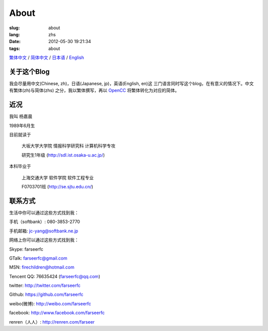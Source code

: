 About
=======================================

:slug: about
:lang: zhs
:date: 2012-05-30 19:21:34
:tags: about

`繁体中文 <../pages/about.html>`_ / `简体中文 <../pages/about-zhs.html>`_ / `日本语 <../pages/about-jp.html>`_ / `English <../pages/about-en.html>`_

关于这个Blog
-----------------------------------------------------------------------
我会尽量用中文(Chinese, zh)，日语(Japanese, jp)，英语(English, en)这
三门语言同时写这个blog，在有意义的情况下。中文有繁体(zh)与简体(zhs)
之分，我以繁体撰写，再以 OpenCC_ 将繁体转化为对应的简体。

.. _OpenCC : http://opencc.org/

近况
------------------------------------------

我叫 杨嘉晨 

1989年6月生

目前就读于 

        大坂大学大学院 情报科学研究科 计算机科学专攻 

        研究生1年级 (http://sdl.ist.osaka-u.ac.jp/)

本科毕业于

        上海交通大学 软件学院 软件工程专业 

        F0703701班 (http://se.sjtu.edu.cn/)

联系方式
------------------------------------------

生活中你可以通过这些方式找到我：

手机（softbank）: 080-3853-2770

手机邮箱: jc-yang@softbank.ne.jp


网络上你可以通过这些方式找到我：

Skype: farseerfc

GTalk: farseerfc@gmail.com

MSN: firechildren@hotmail.com

Tencent QQ: 76635424 (farseerfc@qq.com)

twitter: http://twitter.com/farseerfc

Github: https://github.com/farseerfc

weibo(微博): http://weibo.com/farseerfc

facebook: http://www.facebook.com/farseerfc

renren（人人）: http://renren.com/farseer


